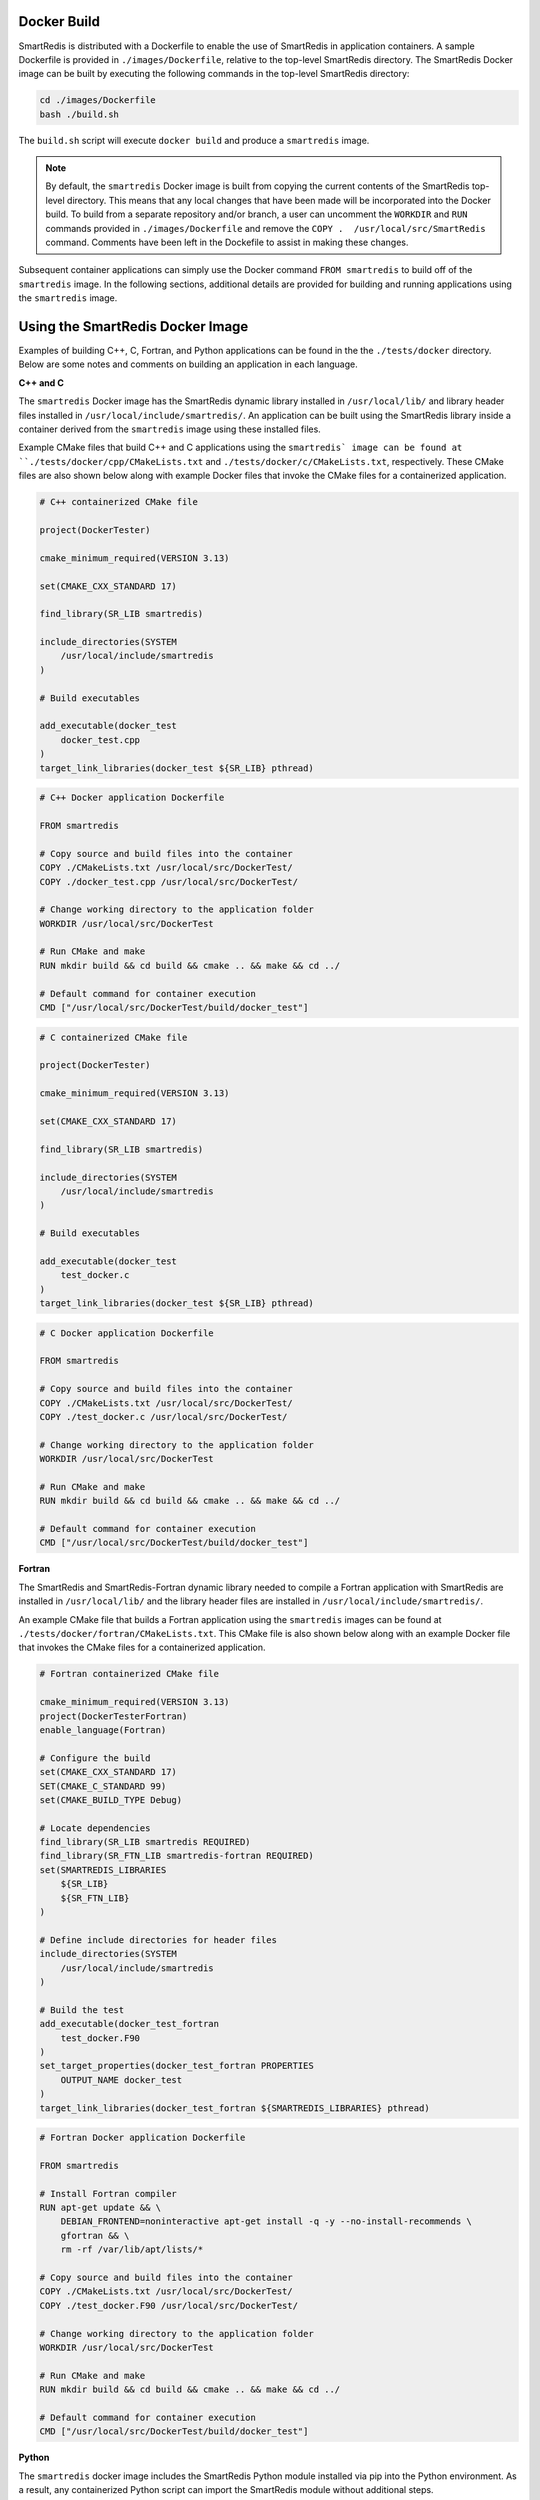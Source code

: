 
Docker Build
------------

SmartRedis is distributed with a Dockerfile to enable
the use of SmartRedis in application containers.
A sample Dockerfile is provided in
``./images/Dockerfile``, relative to the top-level
SmartRedis directory.  The SmartRedis Docker image
can be built by executing the following commands
in the top-level SmartRedis directory:

.. code-block:: bash

    cd ./images/Dockerfile
    bash ./build.sh

The ``build.sh`` script will execute ``docker build`` and
produce a ``smartredis`` image.

.. note::

    By default, the ``smartredis`` Docker image is built
    from copying the current contents of the SmartRedis
    top-level directory.  This means that any local changes
    that have been made will be incorporated into the
    Docker build.  To build from a separate repository
    and/or branch, a user can uncomment the ``WORKDIR`` and
    ``RUN`` commands provided in ``./images/Dockerfile`` and
    remove the ``COPY .  /usr/local/src/SmartRedis`` command.
    Comments have been left in the Dockefile to assist in making
    these changes.


Subsequent container applications can simply use the
Docker command ``FROM smartredis`` to build off of the
``smartredis`` image.  In the following sections,
additional details are provided for building and
running applications using the ``smartredis`` image.

Using the SmartRedis Docker Image
---------------------------------

Examples of building C++, C, Fortran, and Python applications
can be found in the the ``./tests/docker`` directory.  Below
are some notes and comments on building an application in each
language.

**C++ and C**

The ``smartredis`` Docker image has the SmartRedis dynamic
library installed in ``/usr/local/lib/``  and library
header files installed in ``/usr/local/include/smartredis/``.
An application can be built using the SmartRedis library
inside a container derived from the ``smartredis`` image
using these installed files.

Example CMake files that build C++ and C applications
using the ``smartredis` image can be found
at ``./tests/docker/cpp/CMakeLists.txt`` and
``./tests/docker/c/CMakeLists.txt``, respectively.
These CMake files are also shown below along with
example Docker files that invoke the CMake files
for a containerized application.

.. code-block:: text

    # C++ containerized CMake file

    project(DockerTester)

    cmake_minimum_required(VERSION 3.13)

    set(CMAKE_CXX_STANDARD 17)

    find_library(SR_LIB smartredis)

    include_directories(SYSTEM
        /usr/local/include/smartredis
    )

    # Build executables

    add_executable(docker_test
        docker_test.cpp
    )
    target_link_libraries(docker_test ${SR_LIB} pthread)


.. code-block:: docker

    # C++ Docker application Dockerfile

    FROM smartredis

    # Copy source and build files into the container
    COPY ./CMakeLists.txt /usr/local/src/DockerTest/
    COPY ./docker_test.cpp /usr/local/src/DockerTest/

    # Change working directory to the application folder
    WORKDIR /usr/local/src/DockerTest

    # Run CMake and make
    RUN mkdir build && cd build && cmake .. && make && cd ../

    # Default command for container execution
    CMD ["/usr/local/src/DockerTest/build/docker_test"]


.. code-block:: text

    # C containerized CMake file

    project(DockerTester)

    cmake_minimum_required(VERSION 3.13)

    set(CMAKE_CXX_STANDARD 17)

    find_library(SR_LIB smartredis)

    include_directories(SYSTEM
        /usr/local/include/smartredis
    )

    # Build executables

    add_executable(docker_test
        test_docker.c
    )
    target_link_libraries(docker_test ${SR_LIB} pthread)

.. code-block:: docker

    # C Docker application Dockerfile

    FROM smartredis

    # Copy source and build files into the container
    COPY ./CMakeLists.txt /usr/local/src/DockerTest/
    COPY ./test_docker.c /usr/local/src/DockerTest/

    # Change working directory to the application folder
    WORKDIR /usr/local/src/DockerTest

    # Run CMake and make
    RUN mkdir build && cd build && cmake .. && make && cd ../

    # Default command for container execution
    CMD ["/usr/local/src/DockerTest/build/docker_test"]

**Fortran**

The SmartRedis and SmartRedis-Fortran dynamic
library needed to compile a Fortran application
with SmartRedis are installed in ``/usr/local/lib/``
and the library header files are installed in
``/usr/local/include/smartredis/``.

An example CMake file that builds a Fortran application
using the ``smartredis`` images can be found
at ``./tests/docker/fortran/CMakeLists.txt``.
This CMake file is also shown below along with an
example Docker file that invokes the CMake files
for a containerized application.

.. code-block:: text

    # Fortran containerized CMake file

    cmake_minimum_required(VERSION 3.13)
    project(DockerTesterFortran)
    enable_language(Fortran)

    # Configure the build
    set(CMAKE_CXX_STANDARD 17)
    SET(CMAKE_C_STANDARD 99)
    set(CMAKE_BUILD_TYPE Debug)

    # Locate dependencies
    find_library(SR_LIB smartredis REQUIRED)
    find_library(SR_FTN_LIB smartredis-fortran REQUIRED)
    set(SMARTREDIS_LIBRARIES
        ${SR_LIB}
        ${SR_FTN_LIB}
    )

    # Define include directories for header files
    include_directories(SYSTEM
        /usr/local/include/smartredis
    )

    # Build the test
    add_executable(docker_test_fortran
        test_docker.F90
    )
    set_target_properties(docker_test_fortran PROPERTIES
        OUTPUT_NAME docker_test
    )
    target_link_libraries(docker_test_fortran ${SMARTREDIS_LIBRARIES} pthread)



.. code-block:: docker

    # Fortran Docker application Dockerfile

    FROM smartredis

    # Install Fortran compiler
    RUN apt-get update && \
        DEBIAN_FRONTEND=noninteractive apt-get install -q -y --no-install-recommends \
        gfortran && \
        rm -rf /var/lib/apt/lists/*

    # Copy source and build files into the container
    COPY ./CMakeLists.txt /usr/local/src/DockerTest/
    COPY ./test_docker.F90 /usr/local/src/DockerTest/

    # Change working directory to the application folder
    WORKDIR /usr/local/src/DockerTest

    # Run CMake and make
    RUN mkdir build && cd build && cmake .. && make && cd ../

    # Default command for container execution
    CMD ["/usr/local/src/DockerTest/build/docker_test"]

**Python**

The ``smartredis`` docker image includes the
SmartRedis Python module installed via pip into the
Python environment.  As a result, any containerized
Python script can import the SmartRedis module
without additional steps.

An example Dockerfile that containerizes a Python
script using SmartRedis is shown below and is
available at:
``./tests/docker/python/Dockerfile``.


.. code-block:: docker

    # Python Docker application Dockerfile

    FROM smartredis as builder

    # Copy application script
    COPY ./test_docker.py /usr/local/src/SmartRedis

    # Default command for container execution
    CMD ["python", "/usr/local/src/SmartRedis/test_docker.py"]
